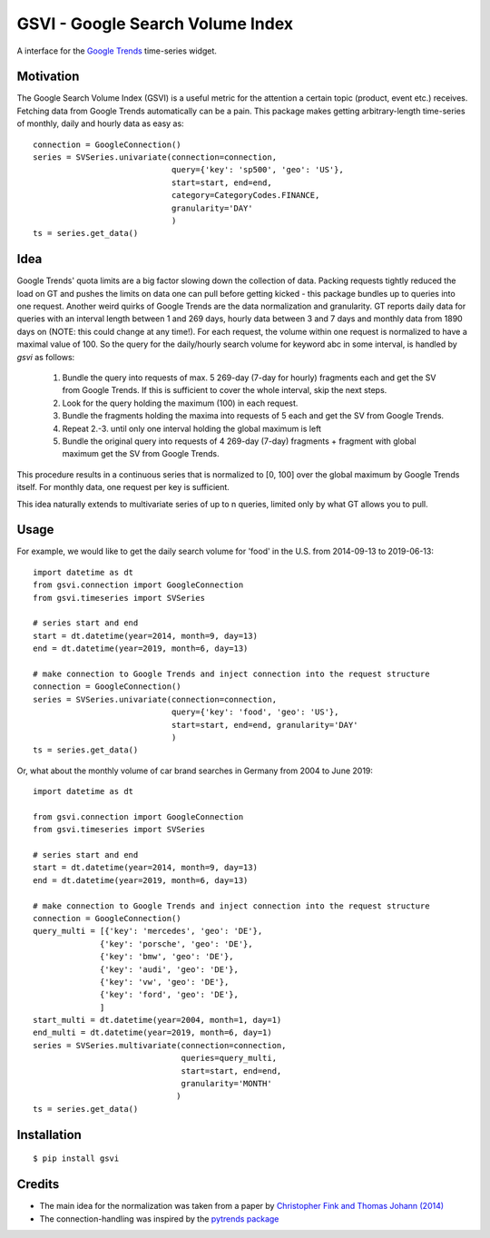 GSVI - Google Search Volume Index
*********************************

A interface for the `Google Trends <https://trends.google.com/>`_ time-series widget.

Motivation
==========
The Google Search Volume Index (GSVI) is a useful metric for the
attention a certain topic (product, event etc.) receives.
Fetching data from Google Trends automatically can be a pain.
This package makes getting arbitrary-length time-series of monthly, daily and hourly data as easy as::

    connection = GoogleConnection()
    series = SVSeries.univariate(connection=connection,
                                 query={'key': 'sp500', 'geo': 'US'},
                                 start=start, end=end,
                                 category=CategoryCodes.FINANCE,
                                 granularity='DAY'
                                 )
    ts = series.get_data()


Idea
====
Google Trends' quota limits are a big factor slowing down the collection of data.
Packing requests tightly reduced the load on GT and pushes the limits
on data one can pull before getting kicked -
this package bundles up to queries into one request.
Another weird quirks of Google Trends are the data normalization and granularity.
GT reports daily data for queries with an interval length between 1 and 269 days,
hourly data between  3 and 7 days and
monthly data from 1890 days on (NOTE: this could change at any time!).
For each request, the volume within one request is normalized to have a maximal value of 100.
So the query for the daily/hourly search volume for keyword abc in some interval, is handled by *gsvi* as follows:

  #. Bundle the query into requests of max. 5 269-day (7-day for hourly) fragments each and
     get the SV from Google Trends. If this is sufficient to cover the whole interval, skip the next steps.
  #. Look for the query holding the maximum (100) in each request.
  #. Bundle the fragments holding the maxima into requests of 5 each and get the SV from Google Trends.
  #. Repeat 2.-3. until only one interval holding the global maximum is left
  #. Bundle the original query into requests of 4 269-day (7-day) fragments +
     fragment with global maximum get the SV from Google Trends.
 
This procedure results in a continuous series that is normalized to
\[0, 100\] over the global maximum by Google Trends itself.
For monthly data, one request per key is sufficient.

This idea naturally extends to multivariate series of up to n queries,
limited only by what GT allows you to pull.


Usage
=====
For example, we would like to get the daily search volume for 'food' in the
U.S. from 2014-09-13 to 2019-06-13::

    import datetime as dt
    from gsvi.connection import GoogleConnection
    from gsvi.timeseries import SVSeries

    # series start and end
    start = dt.datetime(year=2014, month=9, day=13)
    end = dt.datetime(year=2019, month=6, day=13)

    # make connection to Google Trends and inject connection into the request structure
    connection = GoogleConnection()
    series = SVSeries.univariate(connection=connection,
                                 query={'key': 'food', 'geo': 'US'},
                                 start=start, end=end, granularity='DAY'
                                 )
    ts = series.get_data()

Or, what about the monthly volume of car brand searches in Germany from 2004 to June 2019::

    import datetime as dt

    from gsvi.connection import GoogleConnection
    from gsvi.timeseries import SVSeries

    # series start and end
    start = dt.datetime(year=2014, month=9, day=13)
    end = dt.datetime(year=2019, month=6, day=13)

    # make connection to Google Trends and inject connection into the request structure
    connection = GoogleConnection()
    query_multi = [{'key': 'mercedes', 'geo': 'DE'},
                  {'key': 'porsche', 'geo': 'DE'},
                  {'key': 'bmw', 'geo': 'DE'},
                  {'key': 'audi', 'geo': 'DE'},
                  {'key': 'vw', 'geo': 'DE'},
                  {'key': 'ford', 'geo': 'DE'},
                  ]
    start_multi = dt.datetime(year=2004, month=1, day=1)
    end_multi = dt.datetime(year=2019, month=6, day=1)
    series = SVSeries.multivariate(connection=connection,
                                   queries=query_multi,
                                   start=start, end=end,
                                   granularity='MONTH'
                                  )
    ts = series.get_data()



Installation
============

::

$ pip install gsvi


Credits
=======

- The main idea for the normalization was taken from a paper by `Christopher Fink and Thomas Johann (2014) <https://papers.ssrn.com/sol3/papers.cfm?abstract_id=2139313>`_
- The connection-handling was inspired by the `pytrends package <https://github.com/GeneralMills/pytrends>`_
